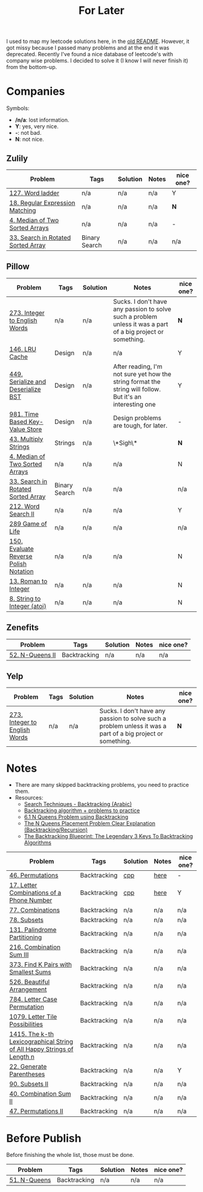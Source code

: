 #+title: For Later

I used to map my leetcode solutions here, in the [[file:OLDREADME.org][old README]]. However, it got missy because I
passed many problems and at the end it was deprecated. Recently I've found a nice database
of leetcode's with company wise problems. I decided to solve it (I know I will never finish
it) from the bottom-up.

* Companies
Symbols:
              + */n/a*: lost information.
              + *Y*: yes, very nice.
              + *-*: not bad.
              + *N*: not nice.
** Zulily


            |------------------------------------+---------------+----------+-------+-----------|
            | Problem                            | Tags          | Solution | Notes | nice one? |
            |------------------------------------+---------------+----------+-------+-----------|
            | [[https://leetcode.com/problems/word-ladder][127. Word ladder]]                   | n/a           | n/a      | n/a   | Y         |
            | [[https://leetcode.com/problems/regular-expression-matching][18. Regular Expression Matching]]    | n/a           | n/a      | n/a   | *N*       |
            | [[https://leetcode.com/problems/median-of-two-sorted-arrays][4. Median of Two Sorted Arrays]]     | n/a           | n/a      | n/a   | -         |
            | [[https://leetcode.com/problems/search-in-rotated-sorted-array/][33. Search in Rotated Sorted Array]] | Binary Search | n/a      | n/a   | n/a       |
            |------------------------------------+---------------+----------+-------+-----------|
** Pillow
            |---------------------------------------+---------------+----------+-------------------------------------------------------------------------------------------------------------+-----------|
            | Problem                               | Tags          | Solution | Notes                                                                                                       | nice one? |
            |---------------------------------------+---------------+----------+-------------------------------------------------------------------------------------------------------------+-----------|
            | [[https://leetcode.com/problems/integer-to-english-words/description/][273. Integer to English Words]]         | n/a           | n/a      | Sucks. I don't have any passion to solve such a problem unless it was a part of a big project or something. | *N*       |
            | [[https://leetcode.com/problems/lru-cache/][146. LRU Cache]]                        | Design        | n/a      | n/a                                                                                                         | Y         |
            | [[https://leetcode.com/problems/serialize-and-deserialize-bst/][449. Serialize and Deserialize BST]]    | Design        | n/a      | After reading, I'm not sure yet how the string format the string will follow. But it's an interesting one   | Y         |
            | [[https://leetcode.com/problems/time-based-key-value-store/][981. Time Based Key-Value Store]]       | Design        | n/a      | Design problems are tough, for later.                                                                       | -         |
            | [[https://leetcode.com/problems/multiply-strings/description/][43. Multiply Strings]]                  | Strings       | n/a      | \*Sigh\*                                                                                                    | *N*       |
            | [[https://leetcode.com/problems/median-of-two-sorted-arrays][4. Median of Two Sorted Arrays]]        | n/a           | n/a      | n/a                                                                                                         | N         |
            | [[https://leetcode.com/problems/search-in-rotated-sorted-array/][33. Search in Rotated Sorted Array]]    | Binary Search | n/a      | n/a                                                                                                         | n/a       |
            | [[https://leetcode.com/problems/word-search-ii][212. Word Search II]]                   | n/a           | n/a      | n/a                                                                                                         | Y         |
            | [[https://leetcode.com/problems/game-of-life][289 Game of Life]]                      | n/a           | n/a      | n/a                                                                                                         | n/a       |
            | [[https://leetcode.com/problems/evaluate-reverse-polish-notation][150. Evaluate Reverse Polish Notation]] | n/a           | n/a      | n/a                                                                                                         | N         |
            | [[https://leetcode.com/problems/roman-to-integer][13. Roman to Integer]]                  | n/a           | n/a      | n/a                                                                                                         | N         |
            | [[https://leetcode.com/problems/string-to-integer-atoi/][8. String to Integer (atoi)]]           | n/a           | n/a      | n/a                                                                                                         | N         |
            |---------------------------------------+---------------+----------+-------------------------------------------------------------------------------------------------------------+-----------|
** Zenefits
            |-------------------------+--------------+----------+-------+-----------|
            | Problem                 | Tags         | Solution | Notes | nice one? |
            |-------------------------+--------------+----------+-------+-----------|
            | [[https://leetcode.com/problems/n-queens-ii][52. N-Queens II]]         | Backtracking | n/a      | n/a   | n/a       |
            |-------------------------+--------------+----------+-------+-----------|

** Yelp

            |-------------------------------+------+----------+-------------------------------------------------------------------------------------------------------------+-----------|
            | Problem                       | Tags | Solution | Notes                                                                                                       | nice one? |
            |-------------------------------+------+----------+-------------------------------------------------------------------------------------------------------------+-----------|
            | [[https://leetcode.com/problems/integer-to-english-words/description/][273. Integer to English Words]] | n/a  | n/a      | Sucks. I don't have any passion to solve such a problem unless it was a part of a big project or something. | *N*       |
            |-------------------------------+------+----------+-------------------------------------------------------------------------------------------------------------+-----------|

* Notes
+ There are many skipped backtracking problems, you need to practice them.
+ Resources:
  + [[https://www.youtube.com/watch?v=hLXVhRzqq18][Search Techniques - Backtracking (Arabic)]]
  + [[https://leetcode.com/discuss/study-guide/1405817/backtracking-algorithm-problems-to-practice][Backtracking algorithm + problems to practice]]
  + [[https://www.youtube.com/watch?v=xFv_Hl4B83A&t=22s][6.1 N Queens Problem using Backtracking]]
  + [[https://www.youtube.com/watch?v=wGbuCyNpxIg][The N Queens Placement Problem Clear Explanation (Backtracking/Recursion)]]
  + [[https://www.youtube.com/watch?v=Zq4upTEaQyM][The Backtracking Blueprint: The Legendary 3 Keys To Backtracking Algorithms]]


|------------------------------------------------------------------------+--------------+----------+-------+-----------|
| Problem                                                                | Tags         | Solution | Notes | nice one? |
|------------------------------------------------------------------------+--------------+----------+-------+-----------|
| [[https://leetcode.com/problems/permutations/][46. Permutations]]                                                       | Backtracking | [[file:lc/0046_permutations.cpp][cpp]]      | [[https://salehmu.github.io/computer-science/backtracking_algorithm.html#org60825f8][here]]  | -         |
| [[https://leetcode.com/problems/letter-combinations-of-a-phone-number/][17. Letter Combinations of a Phone Number]]                              | Backtracking | [[file:lc/0017_letter-combinations-of-a-phone-number.cpp][cpp]]      | [[https://salehmu.github.io/computer-science/backtracking_algorithm.html#org9d93fd6][here]]  | Y         |
| [[https://leetcode.com/problems/combinations/][77. Combinations]]                                                       | Backtracking | n/a      | n/a   | n/a       |
| [[https://leetcode.com/problems/subsets/][78. Subsets]]                                                            | Backtracking | n/a      | n/a   | n/a       |
| [[https://leetcode.com/problems/palindrome-partitioning/][131. Palindrome Partitioning]]                                           | Backtracking | n/a      | n/a   | n/a       |
| [[https://leetcode.com/problems/combination-sum-iii/][216. Combination Sum III]]                                               | Backtracking | n/a      | n/a   | n/a       |
| [[https://leetcode.com/problems/find-k-pairs-with-smallest-sums/][373. Find K Pairs with Smallest Sums]]                                   | Backtracking | n/a      | n/a   | n/a       |
| [[https://leetcode.com/problems/beautiful-arrangement/][526. Beautiful Arrangement]]                                             | Backtracking | n/a      | n/a   | n/a       |
| [[https://leetcode.com/problems/letter-case-permutation/][784. Letter Case Permutation]]                                           | Backtracking | n/a      | n/a   | n/a       |
| [[https://leetcode.com/problems/letter-tile-possibilities/][1079. Letter Tile Possibilities]]                                        | Backtracking | n/a      | n/a   | n/a       |
| [[https://leetcode.com/problems/the-k-th-lexicographical-string-of-all-happy-strings-of-length-n/][1415. The k-th Lexicographical String of All Happy Strings of Length n]] | Backtracking | n/a      | n/a   | n/a       |
| [[https://leetcode.com/problems/generate-parentheses/][22. Generate Parentheses]]                                               | Backtracking | n/a      | n/a   | Y         |
| [[https://leetcode.com/problems/subsets-ii/][90. Subsets II]]                                                         | Backtracking | n/a      | n/a   | n/a       |
| [[https://leetcode.com/problems/combination-sum-ii/][40. Combination Sum II]]                                                 | Backtracking | n/a      | n/a   | n/a       |
| [[https://leetcode.com/problems/permutations-ii/][47. Permutations II]]                                                    | Backtracking | n/a      | n/a   | n/a       |
|------------------------------------------------------------------------+--------------+----------+-------+-----------|

* Before Publish
Before finishing the whole list, those must be done.

|--------------+--------------+----------+-------+-----------|
| Problem      | Tags         | Solution | Notes | nice one? |
|--------------+--------------+----------+-------+-----------|
| [[https://leetcode.com/problems/n-queens/][51. N-Queens]] | Backtracking | n/a      | n/a   | n/a       |
|--------------+--------------+----------+-------+-----------|
